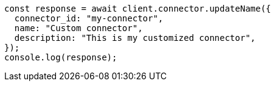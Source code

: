 // This file is autogenerated, DO NOT EDIT
// Use `node scripts/generate-docs-examples.js` to generate the docs examples

[source, js]
----
const response = await client.connector.updateName({
  connector_id: "my-connector",
  name: "Custom connector",
  description: "This is my customized connector",
});
console.log(response);
----
